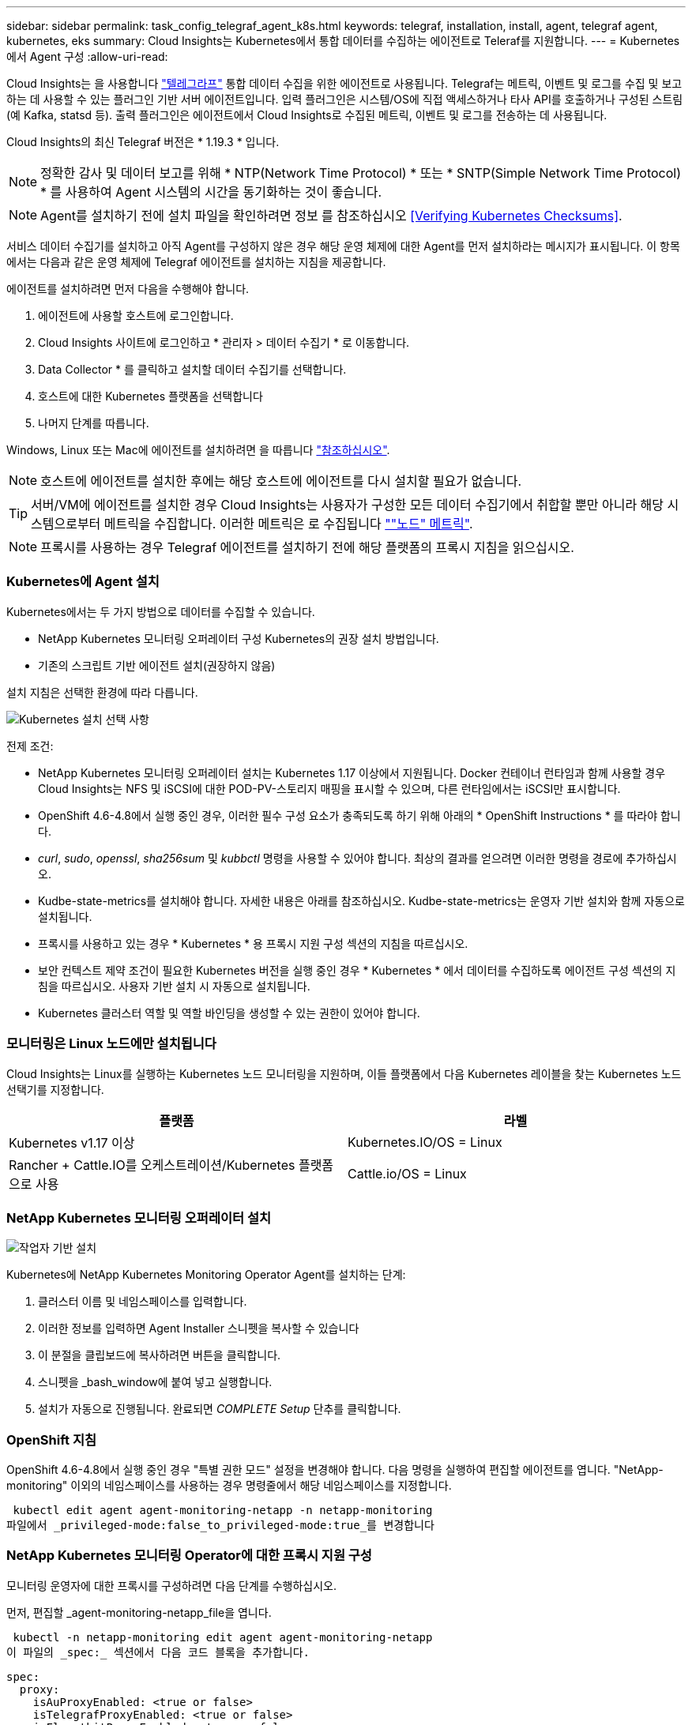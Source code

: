 ---
sidebar: sidebar 
permalink: task_config_telegraf_agent_k8s.html 
keywords: telegraf, installation, install, agent, telegraf agent, kubernetes, eks 
summary: Cloud Insights는 Kubernetes에서 통합 데이터를 수집하는 에이전트로 Teleraf를 지원합니다. 
---
= Kubernetes에서 Agent 구성
:allow-uri-read: 


[role="lead"]
Cloud Insights는 을 사용합니다 link:https://docs.influxdata.com/telegraf/v1.19/["텔레그라프"] 통합 데이터 수집을 위한 에이전트로 사용됩니다. Telegraf는 메트릭, 이벤트 및 로그를 수집 및 보고하는 데 사용할 수 있는 플러그인 기반 서버 에이전트입니다. 입력 플러그인은 시스템/OS에 직접 액세스하거나 타사 API를 호출하거나 구성된 스트림(예 Kafka, statsd 등). 출력 플러그인은 에이전트에서 Cloud Insights로 수집된 메트릭, 이벤트 및 로그를 전송하는 데 사용됩니다.

Cloud Insights의 최신 Telegraf 버전은 * 1.19.3 * 입니다.


NOTE: 정확한 감사 및 데이터 보고를 위해 * NTP(Network Time Protocol) * 또는 * SNTP(Simple Network Time Protocol) * 를 사용하여 Agent 시스템의 시간을 동기화하는 것이 좋습니다.


NOTE: Agent를 설치하기 전에 설치 파일을 확인하려면 정보 를 참조하십시오 <<Verifying Kubernetes Checksums>>.

서비스 데이터 수집기를 설치하고 아직 Agent를 구성하지 않은 경우 해당 운영 체제에 대한 Agent를 먼저 설치하라는 메시지가 표시됩니다. 이 항목에서는 다음과 같은 운영 체제에 Telegraf 에이전트를 설치하는 지침을 제공합니다.

에이전트를 설치하려면 먼저 다음을 수행해야 합니다.

. 에이전트에 사용할 호스트에 로그인합니다.
. Cloud Insights 사이트에 로그인하고 * 관리자 > 데이터 수집기 * 로 이동합니다.
. Data Collector * 를 클릭하고 설치할 데이터 수집기를 선택합니다.
. 호스트에 대한 Kubernetes 플랫폼을 선택합니다
. 나머지 단계를 따릅니다.


Windows, Linux 또는 Mac에 에이전트를 설치하려면 을 따릅니다 link:task_config_telegraf_agent.html["참조하십시오"].


NOTE: 호스트에 에이전트를 설치한 후에는 해당 호스트에 에이전트를 다시 설치할 필요가 없습니다.


TIP: 서버/VM에 에이전트를 설치한 경우 Cloud Insights는 사용자가 구성한 모든 데이터 수집기에서 취합할 뿐만 아니라 해당 시스템으로부터 메트릭을 수집합니다. 이러한 메트릭은 로 수집됩니다 link:task_config_telegraf_node.html[""노드" 메트릭"].


NOTE: 프록시를 사용하는 경우 Telegraf 에이전트를 설치하기 전에 해당 플랫폼의 프록시 지침을 읽으십시오.



=== Kubernetes에 Agent 설치

Kubernetes에서는 두 가지 방법으로 데이터를 수집할 수 있습니다.

* NetApp Kubernetes 모니터링 오퍼레이터 구성 Kubernetes의 권장 설치 방법입니다.
* 기존의 스크립트 기반 에이전트 설치(권장하지 않음)


설치 지침은 선택한 환경에 따라 다릅니다.

image:Kubernetes_Operator_Tile_Choices.png["Kubernetes 설치 선택 사항"]

.전제 조건:
* NetApp Kubernetes 모니터링 오퍼레이터 설치는 Kubernetes 1.17 이상에서 지원됩니다. Docker 컨테이너 런타임과 함께 사용할 경우 Cloud Insights는 NFS 및 iSCSI에 대한 POD-PV-스토리지 매핑을 표시할 수 있으며, 다른 런타임에서는 iSCSI만 표시합니다.


* OpenShift 4.6-4.8에서 실행 중인 경우, 이러한 필수 구성 요소가 충족되도록 하기 위해 아래의 * OpenShift Instructions * 를 따라야 합니다.
* _curl_, _sudo_, _openssl_, _sha256sum_ 및 _kubbctl_ 명령을 사용할 수 있어야 합니다. 최상의 결과를 얻으려면 이러한 명령을 경로에 추가하십시오.
* Kudbe-state-metrics를 설치해야 합니다. 자세한 내용은 아래를 참조하십시오. Kudbe-state-metrics는 운영자 기반 설치와 함께 자동으로 설치됩니다.
* 프록시를 사용하고 있는 경우 * Kubernetes * 용 프록시 지원 구성 섹션의 지침을 따르십시오.
* 보안 컨텍스트 제약 조건이 필요한 Kubernetes 버전을 실행 중인 경우 * Kubernetes * 에서 데이터를 수집하도록 에이전트 구성 섹션의 지침을 따르십시오. 사용자 기반 설치 시 자동으로 설치됩니다.
* Kubernetes 클러스터 역할 및 역할 바인딩을 생성할 수 있는 권한이 있어야 합니다.




=== 모니터링은 Linux 노드에만 설치됩니다

Cloud Insights는 Linux를 실행하는 Kubernetes 노드 모니터링을 지원하며, 이들 플랫폼에서 다음 Kubernetes 레이블을 찾는 Kubernetes 노드 선택기를 지정합니다.

|===
| 플랫폼 | 라벨 


| Kubernetes v1.17 이상 | Kubernetes.IO/OS = Linux 


| Rancher + Cattle.IO를 오케스트레이션/Kubernetes 플랫폼으로 사용 | Cattle.io/OS = Linux 
|===


=== NetApp Kubernetes 모니터링 오퍼레이터 설치

image:Kubernetes_Operator_Agent_Instructions.png["작업자 기반 설치"]

.Kubernetes에 NetApp Kubernetes Monitoring Operator Agent를 설치하는 단계:
. 클러스터 이름 및 네임스페이스를 입력합니다.
. 이러한 정보를 입력하면 Agent Installer 스니펫을 복사할 수 있습니다
. 이 분절을 클립보드에 복사하려면 버튼을 클릭합니다.
. 스니펫을 _bash_window에 붙여 넣고 실행합니다.
. 설치가 자동으로 진행됩니다. 완료되면 _COMPLETE Setup_ 단추를 클릭합니다.




=== OpenShift 지침

OpenShift 4.6-4.8에서 실행 중인 경우 "특별 권한 모드" 설정을 변경해야 합니다. 다음 명령을 실행하여 편집할 에이전트를 엽니다. "NetApp-monitoring" 이외의 네임스페이스를 사용하는 경우 명령줄에서 해당 네임스페이스를 지정합니다.

 kubectl edit agent agent-monitoring-netapp -n netapp-monitoring
파일에서 _privileged-mode:false_to_privileged-mode:true_를 변경합니다



=== NetApp Kubernetes 모니터링 Operator에 대한 프록시 지원 구성

모니터링 운영자에 대한 프록시를 구성하려면 다음 단계를 수행하십시오.

먼저, 편집할 _agent-monitoring-netapp_file을 엽니다.

 kubectl -n netapp-monitoring edit agent agent-monitoring-netapp
이 파일의 _spec:_ 섹션에서 다음 코드 블록을 추가합니다.

....
spec:
  proxy:
    isAuProxyEnabled: <true or false>
    isTelegrafProxyEnabled: <true or false>
    isFluentbitProxyEnabled: <true or false>
    password: <password for proxy, optional>
    port: <port for proxy>
    server: <server for proxy>
    username: <username for proxy, optional>
    noProxy: <comma separated list of IPs or resolvable hostnames that should bypass a proxy>
....


==== 사용자 지정/프라이빗 Docker 저장소 사용

사용자 지정 Docker 리포지토리를 사용하는 경우 다음을 수행합니다.

Docker 암호 확인:

 kubectl -n netapp-monitoring get secret docker -o yaml
위 명령의 출력에서 _.dockerconfigjson:_의 값을 복사/붙여 넣습니다.

Docker 암호 해독:

 echo <paste from _.dockerconfigjson:_  output above> | base64 -d
이 명령의 출력은 다음과 같은 json 형식으로 표시됩니다.

....
{ "auths":
  {"docker.<cluster>.cloudinsights.netapp.com" :
    {"username":"<tenant id>",
     "password":"<password which is the CI API key>",
     "auth"    :"<encoded username:password basic auth key. This is internal to docker>"}
  }
}
....
Docker 리포지토리에 로그인합니다.

....
docker login docker.<cluster>.cloudinsights.netapp.com (from step #2) -u <username from step #2>
password: <password from docker secret step above>
....
Cloud Insights에서 운영자 Docker 이미지를 가져옵니다.

 docker pull docker.<cluster>.cloudinsights.netapp.com/netapp-monitoring:<version>
다음 명령을 사용하여 <version> 필드를 찾습니다.

 kubectl -n netapp-monitoring get deployment monitoring-operator | grep "image:"
회사 정책에 따라 운영 Docker 이미지를 프라이빗/로컬/엔터프라이즈 Docker 저장소로 밀어 넣습니다.

모든 오픈 소스 종속성을 전용 Docker 레지스트리에 다운로드합니다. 다음 오픈 소스 이미지를 다운로드해야 합니다.

....
docker.io/telegraf:1.19.3
gcr.io/kubebuilder/kube-rbac-proxy:v0.5.0
k8s.gcr.io/kube-state-metrics/kube-state-metrics:v2.1.0
....
Fluent-bit가 활성화된 경우 다음 정보도 다운로드하십시오.

....
docker.io/fluent-bit:1.7.8
docker.io/kubernetes-event-exporter:0.10
....
새 Docker 저장소 위치를 반영하도록 에이전트 CR을 편집하고 자동 업그레이드를 비활성화합니다(활성화된 경우).

 kubectl -n netapp-monitoring edit agent agent-monitoring-netapp
 enableAutoUpgrade: false
....
docker-repo: <docker repo of the enterprise/corp docker repo>
dockerRepoSecret: <optional: name of the docker secret of enterprise/corp docker repo, this secret should be already created on the k8s cluster in the same namespace>
....
spec:_ 섹션에서 다음과 같이 변경합니다.

....
spec:
  telegraf:
    - name: ksm
      substitutions:
        - key: k8s.gcr.io
          value: <same as "docker-repo" field above>
....


=== 스크립트 기반 설치

image:Kubernetes_Install_Agent_screen.png["스크립트 기반 설치"]

.Kubernetes에 스크립트 기반 에이전트를 설치하는 단계:
. 상담원 액세스 키를 선택합니다.
. 설치 대화 상자에서 * Agent Installer Snippet * 복사 버튼을 클릭합니다. 명령 블록을 보려면 _+ Reveal Agent Installer Snippet_ 단추를 클릭할 수도 있습니다.
. 명령을 _bash_window에 붙여 넣습니다.
. 필요한 경우 final_./$installerName_ 전에 다음 중 하나 또는 둘 다를 추가하도록 명령 블록을 수정하여 설치 명령의 일부로 네임스페이스를 재정의하거나 클러스터 이름을 제공할 수 있습니다
+
** cluster_name=<클러스터 이름>
** Namespace=<Namespace>
+
이 명령은 명령 블록에 있습니다.

+
 installerName=cloudinsights-kubernetes.sh ... && CLUSTER_NAME=<cluster_name> NAMESPACE=<new_namespace> sudo -E -H ./$installerName --download --install
+

TIP: _cluster_name_은 Cloud Insights에서 메트릭을 수집하는 Kubernetes 클러스터의 이름이고, _namespace_는 텔레그라프 에이전트를 구축할 네임스페이스입니다. 지정한 네임스페이스가 없으면 생성됩니다.



. 준비가 되면 명령 블록을 실행합니다.
. 명령은 적절한 에이전트 설치 프로그램을 다운로드하고 설치하고 기본 구성을 설정합니다. _namespace_를 명시적으로 설정하지 않은 경우 이를 입력하라는 메시지가 표시됩니다. 완료되면 스크립트가 에이전트 서비스를 다시 시작합니다. 명령에 고유한 키가 있으며 24시간 동안 유효합니다.
. 완료되면 * Complete Setup * (설정 완료 *)을 클릭합니다.




=== Kubernetes용 프록시 지원 구성 - 스크립트 기반


NOTE: 아래 단계에서는 _http_proxy/https_proxy_environment 변수를 설정하는 데 필요한 작업을 간략히 설명합니다. 일부 프록시 환경에서는 _no_proxy 환경_변수를 설정해야 할 수도 있습니다.

프록시 뒤에 상주하는 시스템의 경우, Telegraf 에이전트를 설치하기 전에 현재 사용자의 _https_proxy_and/or_http_proxy_environment 변수를 * 로 설정하려면 다음을 수행하십시오.

 export https_proxy=<proxy_server>:<proxy_port>
* Telegraf 에이전트를 설치한 후 적절한 _https_proxy_and/or_http_proxy_environment 변수를 _Telegraf-ds_demonset 및 _Telegraf-RS_replicaset에 추가하고 설정합니다.

 kubectl edit ds telegraf-ds
....
…
       env:
       - name: https_proxy
         value: <proxy_server>:<proxy_port>
       - name: HOSTIP
         valueFrom:
           fieldRef:
             apiVersion: v1
             fieldPath: status.hostIP
…
....
 kubectl edit rs telegraf-rs
....
…
       env:
       - name: https_proxy
         value: <proxy_server>:<proxy_port>
       - name: HOSTIP
         valueFrom:
           fieldRef:
             apiVersion: v1
             fieldPath: status.hostIP
…
....
그런 다음 Telegraf를 다시 시작합니다.

....
kubectl delete pod telegraf-ds-*
kubectl delete pod telegraf-rs-*
....


=== DemonSet, ReplicaSet 및 에이전트를 중지/시작합니다

DemonSet 및 ReplicaSet은 필요한 Telegraf 에이전트/포드를 실행하기 위해 Kubernetes 클러스터에서 생성됩니다. 기본적으로 이러한 Telegraf 에이전트/Pod는 마스터 노드와 비마스터 노드 모두에서 예약됩니다.

에이전트의 중지 및 재시작을 용이하게 하기 위해 다음 명령을 사용하여 Telegraf DemonSet YAML 및 ReplicaSet YAML을 생성합니다. 이러한 명령은 기본 네임스페이스 "CI-모니터링"을 사용합니다. 고유한 네임스페이스를 설정한 경우 다음 명령 및 파일에서 해당 네임스페이스를 대체합니다.

고유한 네임스페이스를 설정한 경우 다음 명령 및 파일에서 해당 네임스페이스를 대체합니다.

....
kubectl --namespace ci-monitoring get ds telegraf-ds -o yaml > /tmp/telegraf-ds.yaml
kubectl --namespace ci-monitoring get rs telegraf-rs -o yaml > /tmp/telegraf-rs.yaml
....
그런 다음 다음 다음 명령을 사용하여 Telegraf 서비스를 중지하고 시작할 수 있습니다.

....
kubectl --namespace ci-monitoring delete ds telegraf-ds
kubectl --namespace ci-monitoring delete rs telegraf-rs
....
....
kubectl --namespace ci-monitoring apply -f /tmp/telegraf-ds.yaml
kubectl --namespace ci-monitoring apply -f /tmp/telegraf-rs.yaml
....


=== Kubernetes에서 데이터를 수집하도록 Agent 구성

참고: 스크립트 기반 설치의 기본 네임스페이스는 _ci-monitoring_입니다. 운영자 기반 설치의 경우 기본 네임스페이스는 _NetApp-모니터링_입니다. 네임스페이스와 관련된 명령에서 설치에 올바른 네임스페이스를 지정해야 합니다.

에이전트가 실행되는 POD는 다음 항목에 대한 액세스 권한이 있어야 합니다.

* 호스트 경로
* configMap을 클릭합니다
* 비밀


이러한 Kubernetes 객체는 Cloud Insights UI에 제공된 Kubernetes 에이전트 설치 명령의 일부로 자동으로 생성됩니다. OpenShift와 같은 일부 Kubernetes에서는 이러한 구성요소에 대한 액세스를 차단할 수 있는 강화된 보안 수준을 구현합니다. SecurityContextConstraint_는 Cloud Insights UI에 제공된 Kubernetes 에이전트 설치 명령의 일부로 생성되지 않으며 수동으로 만들어야 합니다. 생성된 후 Telegraf 포드를 다시 시작합니다.

[listing]
----
    apiVersion: v1
    kind: SecurityContextConstraints
    metadata:
      name: telegraf-hostaccess
      creationTimestamp:
      annotations:
        kubernetes.io/description: telegraf-hostaccess allows hostpath volume mounts for restricted SAs.
      labels:
        app: ci-telegraf
    priority: 10
    allowPrivilegedContainer: true
    defaultAddCapabilities: []
    requiredDropCapabilities: []
    allowedCapabilities: []
    allowedFlexVolumes: []
    allowHostDirVolumePlugin: true
    volumes:
    - hostPath
    - configMap
    - secret
    allowHostNetwork: false
    allowHostPorts: false
    allowHostPID: false
    allowHostIPC: false
    seLinuxContext:
      type: MustRunAs
    runAsUser:
      type: RunAsAny
    supplementalGroups:
      type: RunAsAny
    fsGroup:
      type: RunAsAny
    readOnlyRootFilesystem: false
    users:
    - system:serviceaccount:ci-monitoring:monitoring-operator
    groups: []
----


=== kubbe-state-metrics 서버 설치


NOTE: 운영자 기반 설치는 kubbe 상태 측정 지표 설치를 처리합니다. 운영자 기반 설치를 수행하는 경우 이 섹션을 건너뛰십시오.


NOTE: Kubernetes 영구 볼륨(PVS)을 백엔드 스토리지 디바이스에 연결하는 기능을 포함하여 전체 기능을 활용하려면 kubbe-state-metrics 버전 2.0 이상을 사용하는 것이 좋습니다. kubbe-state-metrics 버전 2.0 이상에서는 Kubernetes 오브젝트 라벨이 기본적으로 내보내지지 않습니다. Kubernetes 오브젝트 레이블을 내보내려면 메트릭 레이블 "허용" 목록을 지정해야 합니다. 에서 _-- metric-labels-allowlist_옵션을 참조하십시오 link:https://github.com/kubernetes/kube-state-metrics/blob/master/docs/cli-arguments.md["Kudbe-state-metrics 문서"].

kubbe-state-metrics 서버를 설치하려면 다음 단계를 따르십시오(스크립트 기반 설치를 수행하는 경우 필요).

.단계
. 임시 폴더(예: _/tmp/kuba-state-YAML-files/_)를 만들고 에서 .YAML 파일을 복사합니다 https://github.com/kubernetes/kube-state-metrics/tree/master/examples/standard[] 이 폴더로 이동합니다.
. kuby-state-metrics를 설치하는 데 필요한 .YAML 파일을 적용하려면 다음 명령을 실행합니다.
+
 kubectl apply -f /tmp/kube-state-yaml-files/




=== Kudbe-state-Metrics 카운터

kubbe 상태 메트릭 카운터에 대한 정보에 액세스하려면 다음 링크를 사용하십시오.

. https://github.com/kubernetes/kube-state-metrics/blob/master/docs/configmap-metrics.md["ConfigMap 메트릭입니다"]
. https://github.com/kubernetes/kube-state-metrics/blob/master/docs/daemonset-metrics.md["메트릭 분월 설정"]
. https://github.com/kubernetes/kube-state-metrics/blob/master/docs/deployment-metrics.md["구현 메트릭"]
. https://github.com/kubernetes/kube-state-metrics/blob/master/docs/ingress-metrics.md["수신 메트릭"]
. https://github.com/kubernetes/kube-state-metrics/blob/master/docs/namespace-metrics.md["네임스페이스 메트릭"]
. https://github.com/kubernetes/kube-state-metrics/blob/master/docs/node-metrics.md["노드 메트릭"]
. https://github.com/kubernetes/kube-state-metrics/blob/master/docs/persistentvolume-metrics.md["영구 볼륨 메트릭"]
. https://github.com/kubernetes/kube-state-metrics/blob/master/docs/persistentvolumeclaim-metrics.md["잔류 볼륨 클레임 메트릭"]
. https://github.com/kubernetes/kube-state-metrics/blob/master/docs/pod-metrics.md["POD 메트릭"]
. https://github.com/kubernetes/kube-state-metrics/blob/master/docs/replicaset-metrics.md["ReplicaSet 메트릭입니다"]
. https://github.com/kubernetes/kube-state-metrics/blob/master/docs/secret-metrics.md["비밀 지표"]
. https://github.com/kubernetes/kube-state-metrics/blob/master/docs/service-metrics.md["서비스 메트릭"]
. https://github.com/kubernetes/kube-state-metrics/blob/master/docs/statefulset-metrics.md["StatefulSet 메트릭입니다"]




=== Agent를 제거합니다

이러한 명령은 기본 네임스페이스 "CI-모니터링"을 사용합니다. 고유한 네임스페이스를 설정한 경우 이러한 네임스페이스 및 모든 후속 명령 및 파일로 대체합니다.

Kubernetes에서 스크립트 기반 에이전트를 제거하려면 다음을 수행합니다.

모니터링 네임스페이스를 Telegraf 전용으로 사용하는 경우:

 kubectl --namespace ci-monitoring delete ds,rs,cm,sa,clusterrole,clusterrolebinding -l app=ci-telegraf
 kubectl delete ns ci-monitoring
모니터링 네임스페이스를 Telegraf(전신) 외에 다른 용도로 사용하는 경우:

 kubectl --namespace ci-monitoring delete ds,rs,cm,sa,clusterrole,clusterrolebinding -l app=ci-telegraf
작업자 기반 설치의 경우 다음 명령을 실행합니다.

....
kubectl delete ns netapp-monitoring
kubectl delete agent agent-monitoring-netapp
kubectl delete crd agents.monitoring.netapp.com
kubectl delete role agent-leader-election-role
kubectl delete clusterrole agent-manager-role agent-proxy-role agent-metrics-reader
kubectl delete clusterrolebinding agent-manager-rolebinding agent-proxy-rolebinding agent-cluster-admin-rolebinding
....
스크립트 기반 Telegraf 설치를 위해 보안 컨텍스트 제약 조건을 이전에 수동으로 만든 경우:

 kubectl delete scc telegraf-hostaccess


=== Agent 업그레이드 중

이러한 명령은 기본 네임스페이스 "CI-모니터링"을 사용합니다. 고유한 네임스페이스를 설정한 경우 이러한 네임스페이스 및 모든 후속 명령 및 파일로 대체합니다.

Telegraf 에이전트를 업그레이드하려면 다음을 수행합니다.

. 기존 구성 백업:
+
 kubectl --namespace ci-monitoring get cm -o yaml > /tmp/telegraf-configs.yaml


. Agent를 제거합니다(지침은 위 참조).
. link:#kubernetes["새 에이전트를 설치합니다"].




== Kubernetes 체크섬 확인 중

Cloud Insights 에이전트 설치 프로그램은 무결성 검사를 수행하지만 일부 사용자는 다운로드한 아티팩트를 설치하거나 적용하기 전에 자체 검증을 수행하려고 할 수 있습니다. 기본 다운로드 및 설치 대신 다운로드 전용 작업을 수행하기 위해 이러한 사용자는 UI에서 가져온 에이전트 설치 명령을 편집하고 뒤에 오는 "설치" 옵션을 제거할 수 있습니다.

다음 단계를 수행하십시오.

. 지시에 따라 Agent Installer 스니펫을 복사합니다.
. 코드 조각을 명령 창에 붙여 넣는 대신 텍스트 편집기에 붙여 넣습니다.
. 명령에서 뒤에 오는 "--install"(Linux/Mac) 또는 "-install"(Windows)을 제거합니다.
. 텍스트 편집기에서 전체 명령을 복사합니다.
. 이제 명령 창(작업 디렉토리)에 붙여넣고 실행합니다.


Windows 이외의 경우(이러한 예는 Kubernetes에 해당하고, 실제 스크립트 이름은 다를 수 있음):

* 다운로드 및 설치(기본값):
+
 installerName=cloudinsights-kubernetes.sh … && sudo -E -H ./$installerName --download –-install
* 다운로드 전용:
+
 installerName=cloudinsights-kubernetes.sh … && sudo -E -H ./$installerName --download


download-only 명령은 필요한 모든 아티팩트를 Cloud Insights에서 작업 디렉토리로 다운로드합니다. 아티팩트에는 다음이 포함되지만 이에 국한되지는 않습니다.

* 설치 스크립트
* 환경 파일입니다
* YAML 파일
* 서명된 체크섬 파일(SHA256.signed)
* 서명 확인을 위한 PEM 파일(NetApp_cert.pem


육안 검사를 통해 설치 스크립트, 환경 파일 및 YAML 파일을 확인할 수 있습니다.

PEM 파일의 지문이 다음과 같은 것인지 확인하여 PEM 파일을 확인할 수 있습니다.

 E5:FB:7B:68:C0:8B:1C:A9:02:70:85:84:C2:74:F8:EF:C7:BE:8A:BC
보다 구체적으로,

* 비 Windows:
+
 openssl x509 -fingerprint -sha1 -noout -inform pem -in netapp_cert.pem
* 창:
+
 Import-Certificate -Filepath .\netapp_cert.pem -CertStoreLocation Cert:\CurrentUser\Root


서명된 체크섬 파일은 PEM 파일을 사용하여 확인할 수 있습니다.

* 비 Windows:
+
 openssl smime -verify -in sha256.signed -CAfile netapp_cert.pem -purpose any
* Windows(위의 Import-Certificate를 통해 인증서 설치 후):
+
 Get-AuthenticodeSignature -FilePath .\sha256.ps1 $result = Get-AuthenticodeSignature -FilePath .\sha256.ps1 $signer = $result.SignerCertificate Add-Type -Assembly System.Security [Security.Cryptography.x509Certificates.X509Certificate2UI]::DisplayCertificate($signer)


모든 아티팩트가 만족스럽게 확인되면 다음을 실행하여 에이전트 설치를 시작할 수 있습니다.

비 Windows:

 sudo -E -H ./<installation_script_name> --install
창:

 .\cloudinsights-windows.ps1 -install


== Kubernetes Agent 설치 문제 해결

상담원 설정에 문제가 있는 경우 다음과 같은 방법을 시도해 보십시오.

[cols="2*"]
|===
| 문제: | 다음을 시도해 보십시오. 


| _etcd_가 Kubernetes 클러스터 데이터 저장소가 아닌 클러스터의 경우 Telegraf RS POD에 다음과 같은 메시지가 표시됩니다. [inputs.prometheus] 플러그인 오류: 키 쌍을 로드할 수 없습니다. /etc/Kubernetes/pn/pki/etcd/server.crt: /etc/Kubernetes/pki/etcd/server.key: open/etc/cKubernetes/etcd/server/crt/server.crt 파일 또는 crt 파일 디렉터리 | Cloud Insights는 _etcd_를 K8s 데이터 저장소로 모니터링하는 기능만 지원합니다. 다음 지침에 따라 구성을 변경하여 etcd 데이터를 수집하지 않도록 에이전트를 수정할 수 있습니다. kubctl -n NetApp 모니터링 에이전트 모니터링 편집 에이전트 모니터링 - NetApp 해당 파일에서 다음 섹션을 삭제합니다. -name:Prometheus_etcd run-mode: - ReplicaSet 


| Cloud Insights를 사용하여 이미 에이전트를 설치했습니다 | 호스트/VM에 이미 에이전트를 설치한 경우 에이전트를 다시 설치할 필요가 없습니다. 이 경우 Agent 설치 화면에서 해당 플랫폼 및 키를 선택하고 * 계속 * 또는 * 마침 * 을 클릭합니다. 


| 이미 에이전트가 설치되었지만 Cloud Insights 설치 프로그램을 사용하지 않습니다 | 올바른 기본 구성 파일 설정을 위해 이전 에이전트를 제거하고 Cloud Insights 에이전트 설치를 실행합니다. 완료되면 * 계속 * 또는 * 마침 * 을 클릭합니다. 


| Kubernetes 영구 볼륨과 해당 백엔드 스토리지 장치 간의 하이퍼링크/연결이 표시되지 않습니다. 내 Kubernetes 영구 볼륨은 스토리지 서버의 호스트 이름을 사용하여 구성됩니다. | 기존 Telegraf 에이전트를 제거한 다음 최신 Telegraf 에이전트를 다시 설치하는 단계를 따릅니다. Telegraf 버전 2.0 이상을 사용해야 합니다. 


| E0901 15:21:39.962145 1 리플렉터.go:178]k8s.io/kbe-state-metrics/internal/store/builder.go:352: * v1.목록에 실패했습니다. MutatingWebhookConfiguration: 서버에서 요청된 리소스 E0901 15:21:43.168352.kIs.tu2o.tu2352: revm.u2352.u2352.u2o.testimeu2352.u2n.u2352.u2o.u2o.u2352.testime-ve-v | 이러한 메시지는 Kubernetes 버전 1.17 이하에서 kube-state-metrics 버전 2.0.0 이상을 실행하는 경우 발생할 수 있습니다. 쿠버네티스 버전을 얻으려면: _kubbctl version_kubbe-state-metrics 버전:_kubbectl deploy/kube-state-metrics-o jsonpath='{..image}'_이러한 메시지가 발생하지 않도록 사용자는 kube-state-metrics 구축을 수정하여 다음 Lallase를 비활성화할 수 있습니다._muthookconfigurations_webhookconfigurettal_configuretedconfig_webvalidateCLI_webvalidateusetausetausetauseusetausetauseuse 리소스 = certificationesigningrequests, configmap, crontobs, demonset, 배포, 끝점, 수평 포드자동크기, 링스, 작업, reflodritranges, namespaces, networkpolicies, nistentvolumes, persistentpersistent volumes, podin예산, replicatingfasts, repliceters, replicatingreallets, replicets, replicets, repliceties, replicenets, replicatingreenets, replicets, replicenets, replicets, service.networksets, service.sets, service.sets, vistenets, visteneties, replicaturies.networksets, service.sets, reseties.networksets, replicaturies, inations, replicaticaturies, replicaturies, replicaturies, inations validingwebhookconfigurations, volumeAttachments" 


| Kubernetes에 Telegraf를 설치 또는 업그레이드했지만 Telegraf Pod가 시작되지 않았습니다. Telegraf ReplicaSet 또는 DemonSet에서 다음과 같은 오류를 보고합니다. 오류 생성: POD "Telegraf-RS -"가 금지되었습니다. 보안 컨텍스트 제약 조건을 기준으로 유효성을 검사할 수 없습니다. [SPEC.volumes [2]: 잘못된 값: "hostPath": hostPath 볼륨을 사용할 수 없습니다.] | 보안 컨텍스트 제약 조건(위의 Kubernetes에서 데이터를 수집하도록 에이전트 구성 섹션 참조)이 없는 경우 이를 생성합니다. Security Context Constraint 에 지정된 네임스페이스 및 서비스 계정이 Telegraf ReplicaSet 및 DemonSet의 네임스페이스 및 서비스 계정과 일치하는지 확인합니다. KUBeck은 SCC Telegraf-hostaccess | grep ServiceAccount kubtl -n CI-monitoring -- RS Telegraf-RS | grep-i "Namespace:"kubbeck-n CI-monitoring RS Telegraf-RS | grep-i "Service Account:"를 설명합니다. dS Telegraf-dS -dS -dl -dS -dl -dS -dl -dl -dS -dl -dl -dl -dl -dl 


| Telegraf의 오류 메시지는 다음과 유사하지만 Telegraf가 시작되고 실행됩니다. Oct 11 14:23:41 IP-172-31-39-47 시스템[1]: 플러그인 기반 서버 에이전트를 시작하여 메트릭을 영향력 있는 xDB에 보고합니다. 10월 11일 14:23:41 IP-172-31-39-47 Telegraf[1827]: time="2021-10-11T14:23:41Z" level=error msg="캐시 디렉토리를 만들지 못했습니다. /etc/Telegraf/.cache/눈송이, 오류: mkdir /etc/Telegraf/.ca che: 사용 권한이 거부되었습니다. ignored\n" func="gosnowflake.(* defaultLogger).Errorf" file="log.go:120" Oct 11 14:23:41 IP-172-31-39-47 Telegraf[1827]: time="2021-10-11T14:23:41Z" level=error msg="를 열지 못했습니다. 무시되었습니다. 열기 /etc/telgraf/.cache/눈송이/OCSP_response_cache.json: 해당 파일 또는 디렉토리가 없습니다. \n" func="nowhosflake.(* defaultLogger).Errorf" 파일="log.go:120" Oct 11 14:23:41 IP-172-31-39-47 Telegraf[1827] 1131-41123:1121-41123: 텔레그라프 1.19.3 시작 | 이는 알려진 문제입니다. 을 참조하십시오 link:https://github.com/influxdata/telegraf/issues/9407["이 GitHub 기사를 참조하십시오"] 를 참조하십시오. Telegraf가 실행 중인 경우 사용자는 이러한 오류 메시지를 무시할 수 있습니다. 


| Kubernetes에서 Telegraf 포드가 "mountstats 정보 처리 중 오류: mountstats 파일을 열지 못했습니다. /hostfs/proc/1/mountstats, 오류: open/hostfs/proc/1/mountstats: 사용 권한이 거부되었습니다." 오류를 보고합니다. | SELinux가 설정되어 있고 강제 적용되는 경우 Telegraf 포드가 Kubernetes 노드의 /proc/1/mountstats 파일에 액세스하지 못할 수 있습니다. 이러한 제한을 완화하려면 다음 중 하나를 수행합니다. • 스크립트 기반 설치의 경우 Telegraf DS('kubctl edit DS Telegraf-DS')를 편집하고 "privileged:false"를 "privileged:true"로 변경합니다. • 운영자 기반 설치의 경우 에이전트('kubctl edit agent-monitoring-NetApp')를 편집하고 "특별 권한 모드"를 "false"로 변경합니다. 


| Kubernetes에서 Telegraf ReplicaSet Pod가 다음 오류를 보고합니다: inputs.prometheus] [플러그인 오류: keypair /etc/Kubernetes/PKI/etcd/server.crt: /etc/Kubernetes/PKI/etcd/server.key: open /etc/cubs/pi/etcd/server.crt: 해당 파일 또는 디렉토리가 없습니다 | Telegraf ReplicaSet POD는 마스터나 etcd로 지정된 노드에서 실행되도록 설계되었습니다. ReplicaSet 포드가 이러한 노드 중 하나에서 실행되고 있지 않으면 이러한 오류가 발생합니다. 마스터/etcd 노드에 문제가 있는지 확인합니다. 만약 그렇다면, 텔레그라프 ReplicaSet, 텔레그라프-RS에 필요한 내약성을 추가한다. 예를 들어 ReplicaSet...kubtl을 편집하여 RS Telegraf-RS...를 편집하고 사양에 적절한 내약성을 추가합니다. 그런 다음 ReplicaSet 포드를 다시 시작합니다. 
|===
추가 정보는 에서 찾을 수 있습니다 link:concept_requesting_support.html["지원"] 페이지 또는 에 있습니다 link:https://docs.netapp.com/us-en/cloudinsights/CloudInsightsDataCollectorSupportMatrix.pdf["Data Collector 지원 매트릭스"].
